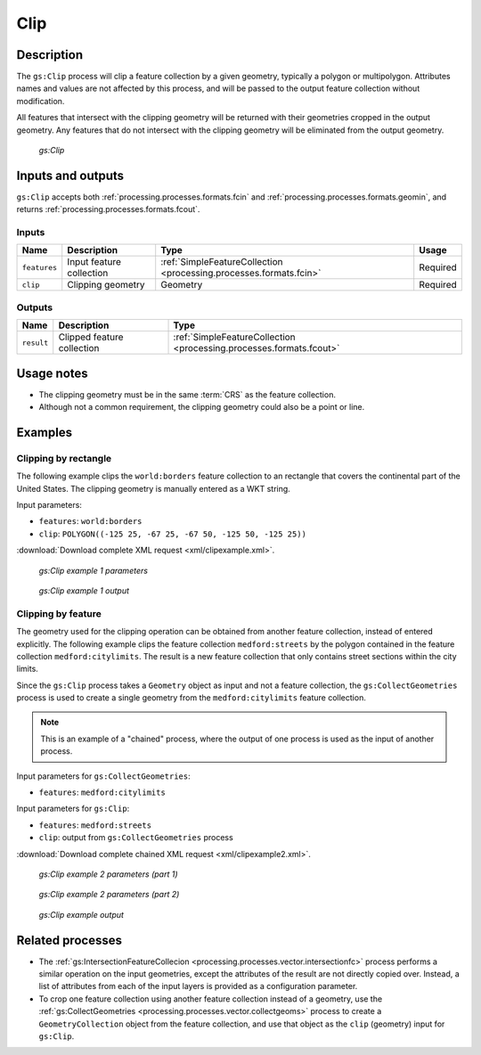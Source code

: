 .. _processing.processes.vector.clip:

Clip
====

Description
-----------

The ``gs:Clip`` process will clip a feature collection by a given geometry, typically a polygon or multipolygon. Attributes names and values are not affected by this process, and will be passed to the output feature collection without modification.

All features that intersect with the clipping geometry will be returned with their geometries cropped in the output geometry. Any features that do not intersect with the clipping geometry will be eliminated from the output geometry.

.. figure:: img/clip.png

   *gs:Clip*


Inputs and outputs
------------------

``gs:Clip`` accepts both :ref:`processing.processes.formats.fcin` and :ref:`processing.processes.formats.geomin`, and returns :ref:`processing.processes.formats.fcout`.

Inputs
~~~~~~

.. list-table::
   :header-rows: 1

   * - Name
     - Description
     - Type
     - Usage
   * - ``features``
     - Input feature collection
     - :ref:`SimpleFeatureCollection <processing.processes.formats.fcin>`
     - Required
   * - ``clip``
     - Clipping geometry
     - Geometry
     - Required

Outputs
~~~~~~~

.. list-table::
   :header-rows: 1

   * - Name
     - Description
     - Type
   * - ``result``
     - Clipped feature collection
     - :ref:`SimpleFeatureCollection <processing.processes.formats.fcout>`


Usage notes
-----------

* The clipping geometry must be in the same :term:`CRS` as the feature collection.
* Although not a common requirement, the clipping geometry could also be a point or line.


Examples
--------

Clipping by rectangle
~~~~~~~~~~~~~~~~~~~~~

The following example clips the ``world:borders`` feature collection to an rectangle that covers the continental part of the United States. The clipping geometry is manually entered as a WKT string.

Input parameters:
  
* ``features``: ``world:borders``
* ``clip``: ``POLYGON((-125 25, -67 25, -67 50, -125 50, -125 25))``

:download:`Download complete XML request <xml/clipexample.xml>`.

.. figure:: img/clipexampleUI3.png

   *gs:Clip example 1 parameters*

.. figure:: img/clipexample2.png

   *gs:Clip example 1 output*

Clipping by feature
~~~~~~~~~~~~~~~~~~~

The geometry used for the clipping operation can be obtained from another feature collection, instead of entered explicitly. The following example clips the feature collection ``medford:streets`` by the polygon contained in the feature collection ``medford:citylimits``. The result is a new feature collection that only contains street sections within the city limits.

Since the ``gs:Clip`` process takes a ``Geometry`` object as input and not a feature collection, the ``gs:CollectGeometries`` process is used to create a single geometry from the ``medford:citylimits`` feature collection.

.. todo:: link to gs:CollectGeometries.

.. note:: This is an example of a "chained" process, where the output of one process is used as the input of another process.

Input parameters for ``gs:CollectGeometries``:
  
* ``features``: ``medford:citylimits`` 

Input parameters for ``gs:Clip``:
  
* ``features``: ``medford:streets``
* ``clip``: output from ``gs:CollectGeometries`` process

:download:`Download complete chained XML request <xml/clipexample2.xml>`.

.. figure:: img/clipexampleUI.png

   *gs:Clip example 2 parameters (part 1)*

.. figure:: img/clipexampleUI2.png

   *gs:Clip example 2 parameters (part 2)*

.. figure:: img/clipexample.png

   *gs:Clip example output*

Related processes
-----------------

* The :ref:`gs:IntersectionFeatureCollecion <processing.processes.vector.intersectionfc>` process performs a similar operation on the input geometries, except the attributes of the result are not directly copied over. Instead, a list of attributes from each of the input layers is provided as a configuration parameter.
* To crop one feature collection using another feature collection instead of a geometry, use the :ref:`gs:CollectGeometries <processing.processes.vector.collectgeoms>` process to create a ``GeometryCollection`` object from the feature collection, and use that object as the ``clip`` (geometry) input for ``gs:Clip``.

